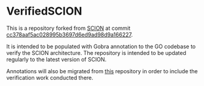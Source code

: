 * VerifiedSCION

This is a repository forked from [[https://github.com/scionproto/scion][SCION]] at commit [[https://github.com/scionproto/scion/tree/cc378aaf5ac028995b3697d6ed9ad98d9a166227][cc378aaf5ac028995b3697d6ed9ad98d9a166227]].

It is intended to be populated with Gobra annotation to the GO codebase to verify the SCION architecture.
The repository is intended to be updated regularly to the latest version of SCION.

Annotations will also be migrated from [[https://github.com/jcp19/VerifiedSCION][this]] repository in order to include the verification work conducted there.
